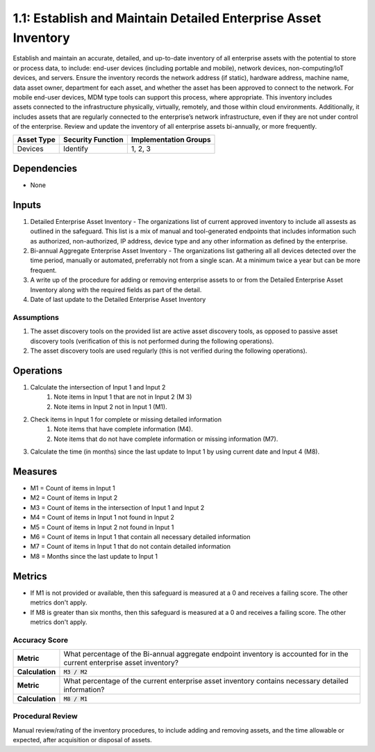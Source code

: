 1.1: Establish and Maintain Detailed Enterprise Asset Inventory
=====================================

Establish and maintain an accurate, detailed, and up-to-date inventory of all enterprise assets with the potential to store or process data, to include: end-user devices (including portable and mobile), network devices, non-computing/IoT devices, and servers. Ensure the inventory records the network address (if static), hardware address, machine name, data asset owner, department for each asset, and whether the asset has been approved to connect to the network. For mobile end-user devices, MDM type tools can support this process, where appropriate. This inventory includes assets connected to the infrastructure physically, virtually, remotely, and those within cloud environments. Additionally, it includes assets that are regularly connected to the enterprise’s network infrastructure, even if they are not under control of the enterprise. Review and update the inventory of all enterprise assets bi-annually, or more frequently.

.. list-table::
	:header-rows: 1

	* - Asset Type
	  - Security Function
	  - Implementation Groups
	* - Devices
	  - Identify
	  - 1, 2, 3

Dependencies
------------
* None

Inputs
-----------
#. Detailed Enterprise Asset Inventory - The organizations list of current approved inventory to include all assests as outlined in the safeguard. This list is a mix of manual and tool-generated endpoints that includes information such as authorized, non-authorized, IP address, device type and any other information as defined by the enterprise.
#. Bi-annual Aggregate Enterprise Asset Inventory - The organizations list gathering all all devices detected over the time period, manually or automated, preferrably not from a single scan. At a minimum twice a year but can be more frequent.
#. A write up of the procedure for adding or removing enterprise assets to or from the Detailed Enterprise Asset Inventory along with the required fields as part of the detail.
#. Date of last update to the Detailed Enterprise Asset Inventory

Assumptions
^^^^^^^^^^^
#. The asset discovery tools on the provided list are active asset discovery tools, as opposed to passive asset discovery tools (verification of this is not performed during the following operations).
#. The asset discovery tools are used regularly (this is not verified during the following operations).

Operations
----------
#. Calculate the intersection of Input 1 and Input 2
	#. Note items in Input 1 that are not in Input 2 (M 3) 
	#. Note items in Input 2 not in Input 1 (M1).
#. Check items in Input 1 for complete or missing detailed information
	#. Note items that have complete information (M4).
	#. Note items that do not have complete information or missing information (M7).
#. Calculate the time (in months) since the last update to Input 1 by using current date and Input 4 (M8).

Measures
--------
* M1 = Count of items in Input 1
* M2 = Count of items in Input 2
* M3 = Count of items in the intersection of Input 1 and Input 2
* M4 = Count of items in Input 1 not found in Input 2
* M5 = Count of items in Input 2 not found in Input 1
* M6 = Count of items in Input 1 that contain all necessary detailed information
* M7 = Count of items in Input 1 that do not contain detailed information
* M8 = Months since the last update to Input 1

Metrics
-------
* If M1 is not provided or available, then this safeguard is measured at a 0 and receives a failing score. The other metrics don't apply.
* If M8 is greater than six months, then this safeguard is measured at a 0 and receives a failing score. The other metrics don't apply.

Accuracy Score
^^^^^^^^^^^^^^^^^^^^^^^^^^
.. list-table::

	* - **Metric**
	  - | What percentage of the Bi-annual aggregate endpoint inventory is accounted for in the current enterprise asset inventory?
	* - **Calculation**
	  - :code:`M3 / M2`
	* - **Metric**
	  - | What percentage of the current enterprise asset inventory contains necessary detailed information?
	* - **Calculation**
	  - :code:`M8 / M1`

Procedural Review
^^^^^^^^^^^^^^^^^^^^^^^^^^^^
Manual review/rating of the inventory procedures, to include adding and removing assets, and the time allowable or expected, after acquisition or disposal of assets.

.. history
.. authors
.. license
